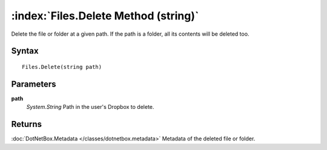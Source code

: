 :index:`Files.Delete Method (string)`
=====================================

Delete the file or folder at a given path. If the path is a folder, all its contents will be deleted too.

Syntax
------

::

	Files.Delete(string path)

Parameters
----------

**path**
	*System.String* Path in the user's Dropbox to delete.

Returns
-------

:doc:`DotNetBox.Metadata </classes/dotnetbox.metadata>`  Metadata of the deleted file or folder.
